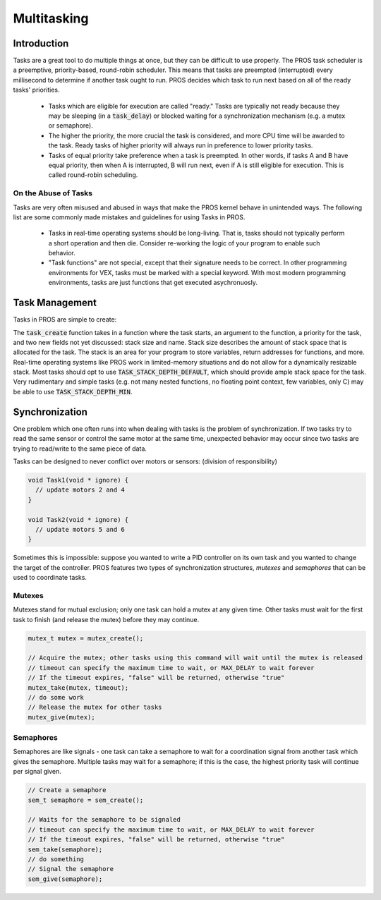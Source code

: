 ============
Multitasking
============

Introduction
==============
Tasks are a great tool to do multiple things at once, but they can be difficult
to use properly. The PROS task scheduler is a preemptive, priority-based, round-robin scheduler.
This means that tasks are preempted (interrupted) every millisecond to determine if another task
ought to run. PROS decides which task to run next based on all of the ready tasks' priorities.
    - Tasks which are eligible for execution are called "ready." Tasks are typically not ready
      because they may be sleeping (in a :code:`task_delay`) or blocked waiting for a synchronization
      mechanism (e.g. a mutex or semaphore).
    - The higher the priority, the more crucial the task is considered, and more CPU time
      will be awarded to the task. Ready tasks of higher priority will always run in preference
      to lower priority tasks.
    - Tasks of equal priority take preference when a task is preempted. In other words, if tasks A and
      B have equal priority, then when A is interrupted, B will run next, even if A is still eligible for
      execution. This is called round-robin scheduling.

On the Abuse of Tasks
--------------
Tasks are very often misused and abused in ways that make the PROS kernel behave in unintended ways.
The following list are some commonly made mistakes and guidelines for using Tasks in PROS.
    - Tasks in real-time operating systems should be long-living. That is, tasks should not typically
      perform a short operation and then die. Consider re-working the logic of your program to enable
      such behavior.
    - "Task functions" are not special, except that their signature needs to be correct. In other
      programming environments for VEX, tasks must be marked with a special keyword. With most modern
      programming environments, tasks are just functions that get executed asychronuosly.

Task Management
===============
Tasks in PROS are simple to create:


.. tabs ::
    .. tab :: C
        .. highlight:: c
        ::

            void my_task_fn(void* param) {
                printf("Hello %s\n", (char*)param);
                // ...
            }
            void initialize() {
                task_t my_task = task_create(my_task_fn, "PROS", TASK_PRIORITY_DEFAULT,
                                            TASK_STACK_DEPTH_DEFAULT, "My Task");
            }

    .. tab :: C++
        .. highlight:: cpp
        ::

            void my_task_fn(void* param) {
                std::cout << Hello << (char*)param << std::endl;
                // ...
            }
            void initialize() {
                std::string text("PROS");
                Task my_task(my_task_fn, &text);
            }
    .. tab :: API2
        .. highlight:: c
        ::
        
            void my_task_fn(void* param) {
                printf("Hello %s\n", (char*)param);
            }
            void initialize() {
                task_t my_task = task_create(my_task_fn, TASK_DEFAULT_STACK_SIZE, "PROS", TASK_PRIORITY_DEFAULT);
            }

The :code:`task_create` function takes in a function where the task starts, an argument to the function,
a priority for the task, and two new fields not yet discussed: stack size and name. Stack size describes
the amount of stack space that is allocated for the task. The stack is an area for your program to store
variables, return addresses for functions, and more. Real-time operating systems like PROS work in
limited-memory situations and do not allow for a dynamically resizable stack. Most tasks should opt to
use :code:`TASK_STACK_DEPTH_DEFAULT`, which should provide ample stack space for the task. Very rudimentary
and simple tasks (e.g. not many nested functions, no floating point context, few variables, only C) may be
able to use :code:`TASK_STACK_DEPTH_MIN`.

Synchronization
===============

One problem which one often runs into when dealing with tasks is the
problem of synchronization. If two tasks try to read the same sensor or
control the same motor at the same time, unexpected behavior may occur
since two tasks are trying to read/write to the same piece of data.

Tasks can be designed to never conflict over motors or sensors:
(division of responsibility)

.. code:: c

    void Task1(void * ignore) {
      // update motors 2 and 4
    }

    void Task2(void * ignore) {
      // update motors 5 and 6
    }

Sometimes this is impossible: suppose you wanted to write a PID
controller on its own task and you wanted to change the target of the
controller. PROS features two types of synchronization structures,
*mutexes* and *semaphores* that can be used to coordinate tasks.

Mutexes
-------

Mutexes stand for mutual exclusion; only one task can hold a mutex at any given
time. Other tasks must wait for the first task to finish (and release
the mutex) before they may continue.

.. code:: c

    mutex_t mutex = mutex_create();

    // Acquire the mutex; other tasks using this command will wait until the mutex is released
    // timeout can specify the maximum time to wait, or MAX_DELAY to wait forever
    // If the timeout expires, "false" will be returned, otherwise "true"
    mutex_take(mutex, timeout);
    // do some work
    // Release the mutex for other tasks
    mutex_give(mutex);

Semaphores
----------

Semaphores are like signals - one task can take a semaphore to wait for
a coordination signal from another task which gives the semaphore.
Multiple tasks may wait for a semaphore; if this is the case, the
highest priority task will continue per signal given.

.. code:: c

    // Create a semaphore
    sem_t semaphore = sem_create();

    // Waits for the semaphore to be signaled
    // timeout can specify the maximum time to wait, or MAX_DELAY to wait forever
    // If the timeout expires, "false" will be returned, otherwise "true"
    sem_take(semaphore);
    // do something
    // Signal the semaphore
    sem_give(semaphore);
